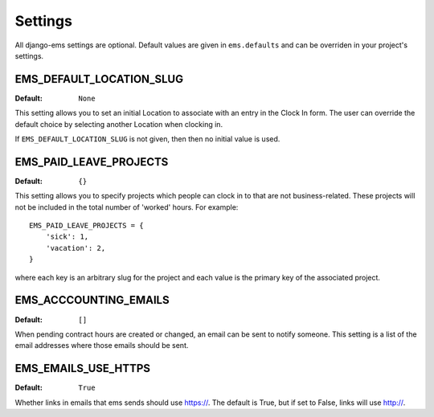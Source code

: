 Settings
========

All django-ems settings are optional. Default values are given in
``ems.defaults`` and can be overriden in your project's settings.

.. _EMS_DEFAULT_LOCATION_SLUG:

EMS_DEFAULT_LOCATION_SLUG
-------------------------------

:Default: ``None``

This setting allows you to set an initial Location to associate with an entry
in the Clock In form. The user can override the default choice by selecting
another Location when clocking in.

If ``EMS_DEFAULT_LOCATION_SLUG`` is not given, then then no initial
value is used.

.. _EMS_PAID_LEAVE_PROJECTS:

EMS_PAID_LEAVE_PROJECTS
-----------------------------

:Default: ``{}``

This setting allows you to specify projects which people can clock in to that
are not business-related. These projects will not be included in the total
number of 'worked' hours.  For example::

    EMS_PAID_LEAVE_PROJECTS = {
        'sick': 1,
        'vacation': 2,
    }

where each key is an arbitrary slug for the project and each value is the
primary key of the associated project.

EMS_ACCCOUNTING_EMAILS
----------------------------

:Default: ``[]``

When pending contract hours are created or changed, an email can be sent
to notify someone. This setting is a list of the email addresses where those
emails should be sent.

EMS_EMAILS_USE_HTTPS
--------------------------

:Default: ``True``

Whether links in emails that ems sends should use https://.  The
default is True, but if set to False, links will use http://.
